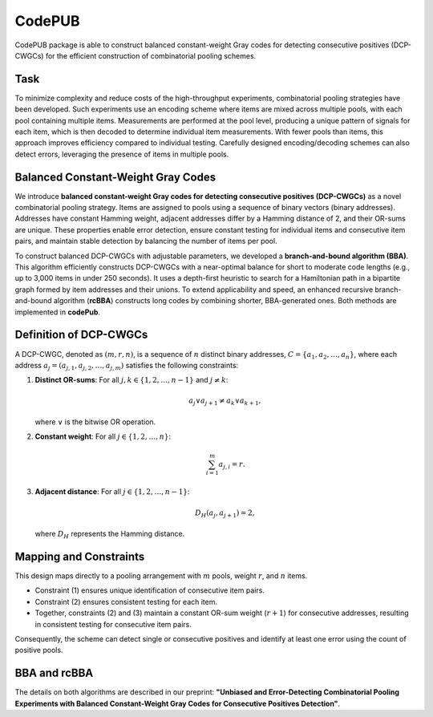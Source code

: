 
CodePUB
==========================================================


CodePUB package is able to construct balanced constant-weight Gray codes for detecting consecutive positives (DCP-CWGCs) for the efficient construction of combinatorial pooling schemes.

Task
----------

To minimize complexity and reduce costs of the high-throughput experiments, combinatorial pooling strategies have been developed. Such experiments use an encoding scheme where items are mixed across multiple pools, with each pool containing multiple items. Measurements are performed at the pool level, producing a unique pattern of signals for each item, which is then decoded to determine individual item measurements. With fewer pools than items, this approach improves efficiency compared to individual testing. Carefully designed encoding/decoding schemes can also detect errors, leveraging the presence of items in multiple pools.

.. image:: comb_p_p.png


Balanced Constant-Weight Gray Codes
------------------------------------

We introduce **balanced constant-weight Gray codes for detecting consecutive positives (DCP-CWGCs)** as a novel combinatorial pooling strategy. Items are assigned to pools using a sequence of binary vectors (binary addresses). Addresses have constant Hamming weight, adjacent addresses differ by a Hamming distance of 2, and their OR-sums are unique. These properties enable error detection, ensure constant testing for individual items and consecutive item pairs, and maintain stable detection by balancing the number of items per pool.

To construct balanced DCP-CWGCs with adjustable parameters, we developed a **branch-and-bound algorithm (BBA)**. This algorithm efficiently constructs DCP-CWGCs with a near-optimal balance for short to moderate code lengths (e.g., up to 3,000 items in under 250 seconds). It uses a depth-first heuristic to search for a Hamiltonian path in a bipartite graph formed by item addresses and their unions. To extend applicability and speed, an enhanced recursive branch-and-bound algorithm (**rcBBA**) constructs long codes by combining shorter, BBA-generated ones. Both methods are implemented in **codePub**.

Definition of DCP-CWGCs
------------------------

A DCP-CWGC, denoted as :math:`(m, r, n)`, is a sequence of :math:`n` distinct binary addresses, :math:`C = \{a_1, a_2, \dots, a_n\}`, where each address :math:`a_j = (a_{j,1}, a_{j,2}, \dots, a_{j,m})` satisfies the following constraints:

1. **Distinct OR-sums**:
   For all :math:`j, k \in \{1, 2, \dots, n-1\}` and :math:`j \neq k`:

   .. math::
      a_j \vee a_{j+1} \neq a_k \vee a_{k+1},

   where :math:`\vee` is the bitwise OR operation.

2. **Constant weight**:
   For all :math:`j \in \{1, 2, \dots, n\}`:

   .. math::
      \sum_{i=1}^m a_{j,i} = r.

3. **Adjacent distance**:
   For all :math:`j \in \{1, 2, \dots, n-1\}`:

   .. math::
      D_H(a_j, a_{j+1}) = 2,

   where :math:`D_H` represents the Hamming distance.

Mapping and Constraints
------------------------

This design maps directly to a pooling arrangement with :math:`m` pools, weight :math:`r`, and :math:`n` items. 

- Constraint (1) ensures unique identification of consecutive item pairs. 
- Constraint (2) ensures consistent testing for each item. 
- Together, constraints (2) and (3) maintain a constant OR-sum weight (:math:`r+1`) for consecutive addresses, resulting in consistent testing for consecutive item pairs.

Consequently, the scheme can detect single or consecutive positives and identify at least one error using the count of positive pools.

BBA and rcBBA
---------------

The details on both algorithms are described in our preprint: **"Unbiased and Error-Detecting Combinatorial Pooling Experiments with Balanced Constant-Weight Gray Codes for Consecutive Positives Detection"**.